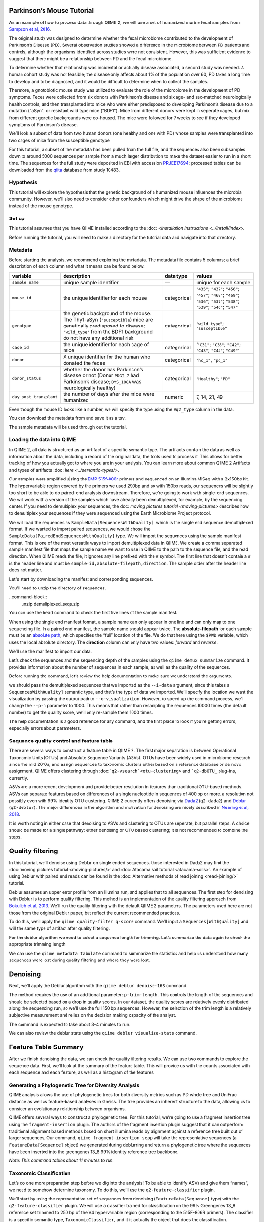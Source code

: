 Parkinson’s Mouse Tutorial
------------------------------------

As an example of how to process data through QIIME 2, we will use a set of humanized murine fecal samples from `Sampson et al, 2016`_. 

The original study was designed to determine whether the fecal microbiome contributed to the development of Parkinson’s Disease (PD). Several observation studies showed a difference in the microbiome between PD patients and controls, although the organisms identified across studies were not consistent. However, this was sufficient evidence to suggest that there might be a relationship between PD and the fecal microbiome.

To determine whether that relationship was incidental or actually disease associated, a second study was needed. A human cohort study was not feasible; the disease only affects about 1% of the population over 60, PD takes a long time to develop and to be diagnosed, and it would be difficult to determine when to collect the samples.

Therefore, a gnotobiotic mouse study was utilized to evaluate the role of the microbiome in the development of PD symptoms. Feces were collected from six donors with Parkinson’s disease and six age- and sex-matched neurologically health controls, and then transplanted into mice who were either predisposed to developing Parkinson’s disease due to a mutation (“aSyn”) or resistant wild type mice (“BDF1”). Mice from different donors were kept in seperate cages, but mix from different genetic backgrounds were co-housed. The mice were followed for 7 weeks to see if they developed symptoms of Parkinson’s disease.

We’ll look a subset of data from two human donors (one healthy and one with PD) whose samples were transplanted into two cages of mice from the susceptible genotype.

For this tutorial, a subset of the metadata has been pulled from the full file, and the sequences also been subsamples down to around 5000 sequences per sample from a much larger distribution to make the dataset easier to run in a short time. The sequences for the full study were deposited in EBI with accession `PRJEB17694`_; processed tables can be downloaded from the `qiita`_  database from study 10483.

Hypothesis
==========

This tutorial will explore the hypothesis that the genetic background of a humanized mouse influences the microbial community. However, we'll also need to consider other confounders which might drive the shape of the microbiome instead of the mouse genotype. 


Set up
======

This tutorial assumes that you have QIIME installed according to the :doc: <`installation instructions <../install/index>`. 

Before running the tutorial, you will need to make a directory for the tutorial data and navigate into that directory.

.. command-block::
   :no-exec:

    mkdir ./mouse_tutorial 
    cd ./mouse_tutorial

Metadata
========

Before starting the analysis, we recommend exploring the metadata. The  metadata file contains 5 columns; a brief description of each column and  what it means can be found below.

+-------------------------+--------------------+-----------------+------------------+
| variable                | description        | data type       | values           |
+=========================+====================+=================+==================+
| ``sample_name``         | unique sample      | —               | unique for each  |
|                         | identifier         |                 | sample           |
+-------------------------+--------------------+-----------------+------------------+
| ``mouse_id``            | the unique         | categorical     | ``"435"``;       |
|                         | identifier for     |                 | ``"437"``;       |
|                         | each mouse         |                 | ``"456"``;       |
|                         |                    |                 | ``"457"``;       |
|                         |                    |                 | ``"468"``;       |
|                         |                    |                 | ``"469"``;       |
|                         |                    |                 | ``"536"``;       |
|                         |                    |                 | ``"537"``;       |
|                         |                    |                 | ``"538"``;       |
|                         |                    |                 | ``"539"``;       |
|                         |                    |                 | ``"546"``;       |
|                         |                    |                 | ``"547"``        |
+-------------------------+--------------------+-----------------+------------------+
| ``genotype``            | the genetic        | categorical     | ``"wild_type"``; |
|                         | background of      |                 | ``"susceptible"``|
|                         | the mouse. The     |                 |                  |
|                         | Thy1-aSyn          |                 |                  |
|                         | (``"susceptible``) |                 |                  |
|                         | mice are           |                 |                  |
|                         | genetically        |                 |                  |
|                         | predisposed to     |                 |                  |
|                         | disease;           |                 |                  |
|                         | ``"wild_type"``    |                 |                  |
|                         | from the BDF1      |                 |                  |
|                         | background do      |                 |                  |
|                         | not have any       |                 |                  |
|                         | additional risk    |                 |                  |
+-------------------------+--------------------+-----------------+------------------+
| ``cage_id``             | the unique         | categorical     | ‘``"C31"``;      |
|                         | identifier for     |                 | ``"C35"``;       |
|                         | each cage of       |                 | ``"C42"``;       |
|                         | mice               |                 | ``"C43"``;       |
|                         |                    |                 | ``"C44"``;       |
|                         |                    |                 | ``"C49"``’       |
+-------------------------+--------------------+-----------------+------------------+
| ``donor``               | A unique           | categorical     | ``"hc_1"``,      |
|                         | identifier for     |                 | ``"pd_1"``       |
|                         | the human who      |                 |                  |
|                         | donated the        |                 |                  |
|                         | feces              |                 |                  |
+-------------------------+--------------------+-----------------+------------------+
| ``donor_status``        | whether the        | categorical     | ``"Healthy"``;   |
|                         | donor has          |                 | ``"PD"``         |
|                         | Parkinson’s        |                 |                  |
|                         | disease or not     |                 |                  |
|                         | (Donor             |                 |                  |
|                         | ``PDGI_7`` had     |                 |                  |
|                         | Parkinson’s        |                 |                  |
|                         | disease;           |                 |                  |
|                         | ``DYS_108A``       |                 |                  |
|                         | was                |                 |                  |
|                         | neurologically     |                 |                  |
|                         | healthy)           |                 |                  |
+-------------------------+--------------------+-----------------+------------------+
| ``day_post_transplant`` | the number of      | numeric         | 7, 14, 21, 49    |
|                         | days after the     |                 |                  |
|                         | mice were          |                 |                  |
|                         | humanized          |                 |                  |
+-------------------------+--------------------+-----------------+------------------+

Even though the mouse ID looks like a number, we will specify the type using the ``#q2_type`` column in the data.

You can download the metadata from and save it as a tsv.

.. download::
   :url: https://data.qiime2.org/2019.4/tutorials/pd-mice/metadata.tsv
   :saveas: metadata.tsv



The sample metadata will be used through out the tutorial.

Loading the data into QIIME
===========================

In QIIME 2, all data is structured as an Artifact of a specific semantic type. The artifacts contain the data as well as information about the data, including a record of the original data, the tools used to process it. This allows for better tracking of how you actually got to where you are in your analysis. You can learn more about common QIIME 2 Artifacts and types of artifacts :doc: `here <../semantic-types/>`.

Our samples were amplified u|sing the `EMP 515f-806r`_ primers and sequenced on an Illumina MiSeq with a 2x150bp kit. The hypervariable
region covered by the primers we used 290bp and so with 150bp reads, our sequences will be slightly too short to be able to do paired-end analysis downstream. Therefore, we’re going to work with single-end sequences. We will work with a version of the samples which have already been demultiplexed, for example, by the sequencing center. If you need to demultiplex your sequences, the doc: `moving pictures tutorial <moving-pictures>` describes how to demultiplex your sequences if they were sequenced using the Earth Microbiome Project protocol.

We will load the sequences as ``SampleData[SequencesWithQuality]``, which is the single end sequence demultiplexed format. If we wanted to import paired sequences, we would chose the ``SampleData[PairedEndSequencesWithQuality]`` type. We will import the sequences using the sample manifest format. This is one of the most versatile ways to import demultiplexed data in QIIME. We create a comma separated sample manifest file that maps the sample name we want to use in QIIME to the path to the sequence file, and the read direction. When QIIME reads the file, it ignores any line prefixed with the ``#`` symbol. The first line that doesn’t contain a ``#`` is the header line and must be ``sample-id,absolute-filepath,direction``. The sample order after the header line does not matter.

Let's start by downloading the manifest and corresponding sequences.

.. download::
   :url: https://data.qiime2.org/2019.4/tutorials/pd-mice/manifest
   :saveas: manifest

.. download::
   :url: https://data.qiime2.org/2019.4/tutorials/pd-mice/demuliplexed_seqs.zip
   :saveas: demuliplexed_seqs.zip

You'll need to unzip the directory of sequences.

..command-block::
    unzip  demuliplexed_seqs.zip


You can use the ``head`` command to check the first five lines of the sample manifest.

.. command-block::
   :no-exec:

    head -n 6 manifest

When using the single end manifest format, a sample name can only appear in one line and can only map to one sequencing file. In a paired end manifest, the sample name should appear twice. The **absolute-filepath** for each sample must be an `absolute path`_, which specifies the “full” location of the file. We do that here using the ``$PWD`` variable, which uses the local absolute directory. The **direction** column can only have two values: *forward* and *reverse*.

We’ll use the manifest to import our data.

.. command-block::

    qiime tools import \
     --type "SampleData[SequencesWithQuality]" \
     --input-format SingleEndFastqManifestPhred33 \
     --input-path ./manifest \
     --output-path ./demux_seqs.qza


Let’s check the sequences and the sequencing depth of the samples using the ``qiime demux summarize`` command. It provides information about the number of sequences in each sample, as well as the quality of the sequences.

Before running the command, let’s review the help documentation to make sure we understand the arguments.

.. command-block::
    :no-exec:

    qiime demux summarize --help


we should pass the demultiplexed sequences that we imported as the ``--i-data`` argument, since this takes a ``SequencesWithQuality]`` semantic type, and that’s the type of data we imported. We’ll specify the location we want the visualization by passing the output path to ``--o-visualization``. However, to speed up the command process, we’ll change the ``--p-n`` parameter to 1000. This means that rather than resampling the sequences 10000 times (the default number) to get the quality score, we’ll only re-sample them 1000 times.

The help documentation is a good reference for any command, and the first place to look if you’re getting errors, especially errors about parameters.

.. command-block::

    qiime demux summarize \
     --i-data ./demux_seqs.qza \
     --o-visualization ./demux_seqs.qzv \
     --p-n 1000


.. question::

   Let's explore the demultiplexed sequence visualization. You can view the .qzv visualization file at [view.qiime2.org/](https://view.qiime2.org/). Just drag and drop the file into the viewer window.

   1. After demultiplexing, which sample has the lowest sequencing depth?
   2. What is the median sequence length? 
   3. What is the median quality score at position 125?
   

Sequence quality control and feature table
==========================================

There are several ways to construct a feature table in QIIME 2. The first major separation is between Operational Taxonomic Units (OTUs) and Absolute Sequence Variants (ASVs). OTUs have been widely used in microbiome research since the mid 2010s, and assign sequences to taxonomic clusters either based on a reference database or de novo assignment. QIIME offers clustering through :doc:```q2-vsearch`<otu-clustering>`` and ```q2-dbOTU_`` plug-ins, currently.

ASVs are a more recent development and provide better resolution in features than traditional OTU-based methods. ASVs can separate features based on differences of a single nucleotide in sequences of 400 bp or more, a resolution not possibly even with 99% identity OTU clustering. QIIME 2 currently offers denoising via `Dada2`_ (``q2-dada2``) and `Deblur`_ (``q2-deblur``). The major differences in the algorithm and motivation for denoising are nicely described in `Nearing et al, 2018`_.

It is worth noting in either case that denoising to ASVs and clustering to OTUs are seperate, but parallel steps. A choice should be made for a single pathway: either denoising or OTU based clustering; it is not recommended to combine the steps.

Quality filtering
-----------------

In this tutorial, we’ll denoise using Deblur on single ended sequences. those interested in Dada2 may find the :doc:`moving pictures tutorial  <moving-pictures/>` and :doc:`Atacama soil tutorial <atacama-soils>`. An example of using Deblur with paired end reads can be found in the :doc:`Alternative methods of read joining <read-joining/>` tutorial.

Deblur assumes an upper error profile from an Illumina run, and applies that to all sequences. The first step for denoising with Deblur is to perform quality filtering. This method is an implementation of the quality filtering approach from `Bokulich et al, 2013`_. We’ll run the quality filtering with the default QIIME 2 parameters. The parameters used here are not those from the original Deblur paper, but reflect the current recommended practices.

To do this, we’ll apply the ``qiime quality-filter q-score`` command. We’ll input a ``Sequences[WithQuality]`` and will the same type of artifact after quality filtering.

.. command-block::

    qiime quality-filter q-score \
     --i-demux ./demux_seqs.qza \
     --o-filtered-sequences ./quality_filtered_seqs.qza \
     --o-filter-stats ./quality_filter_stats.qza


For the deblur algorithm we need to select a sequence length for trimming. Let’s summarize the data again to check the appropriate trimming length.

.. command-block::

    qiime demux summarize \
     --i-data ./quality_filtered_seqs.qza \
     --o-visualization ./quality_filtered_seqs.qzv
    #  --p-n 1000


We can use the ``qiime metadata tabulate`` command to summarize the statistics and help us understand how many sequences were lost during quality filtering and where they were lost.

.. command-block::

    qiime metadata tabulate \
     --m-input-file ./quality_filter_stats.qza \
     --o-visualization ./quality_filter_stats.qzv


.. question::

   In how many samples were there reads exceeding the maximum number of ambiguous bases?



Denoising
---------


Next, we’ll apply the Deblur algorithm with the ``qiime deblur denoise-16S`` command.

The method requires the use of an additional parameter: ``p-trim-length``. This controls the length of the sequences and should be selected based on a drop in quality scores. In our dataset, the quality scores are relatively evenly distributed along the sequencing run, so we’ll use the full 150 bp sequences. However, the selection of the trim length is a relatively subjective measurement and relies on the decision making capacity of the analyst.

The command is expected to take about 3-4 minutes to run.

.. command-block::

    qiime deblur denoise-16S \
     --i-demultiplexed-seqs ./quality_filtered_seqs.qza \
     --p-trim-length 150 \
     --o-table ./deblur_table.qza \
     --o-representative-sequences ./deblur_rep_set.qza \
     --o-stats ./deblur_stats.qza 


We can also review the deblur stats using the ``qiime deblur visualize-stats`` command.

.. command-block::

    qiime deblur visualize-stats \
      --i-deblur-stats ./deblur_stats.qza  \
      --o-visualization ./deblur_stats.qzv



Feature Table Summary
---------------------

After we finish denoising the data, we can check the quality filtering results. We can use two commands to explore the sequence data. First, we’ll look at the summary of the feature table. This will provide us with the counts associated with each sequence and each feature, as well as a histogram of the features.

.. command-block::

    qiime feature-table summarize \
     --i-table ./deblur_table.qza \
     --o-visualization ./deblur_table.qzv

.. question:: 

   1. How many features remain after denoising?
   2. Which sample has the fewest sequences? How many does it have? 
   3. Which sample has the most? How many sequences does that sample have?
   4. If we chose to filter the data to retain only samples with 2500 sequences, how many samples would we lose?
   5. Which features are observed in at least 47 samples?


Generating a Phylogenetic Tree for Diversity Analysis
=====================================================

QIIME analysis allows the use of phylogenetic trees for both diversity metrics such as PD whole tree and UniFrac distance as well as feature-based analyses in Gneiss. The tree provides an inherent structure to the data, allowing us to consider an evolutionary relationship between organisms.

QIIME offers several ways to construct a phylogenetic tree. For this tutorial, we’re going to use a fragment insertion tree using the ``fragment-insertion`` plugin. The authors of the fragment insertion plugin suggest that it can outperform traditional alignment based methods based on short illumina reads by alignment against a reference tree built out of larger sequences. Our command, ``qiime fragment-insertion sepp`` will take the representative sequences (a ``FeatureData[Sequence]`` object) we generated during deblurring and return a phylogenetic tree where the sequences have been inserted into the greengenes 13_8 99% identity reference tree backbone.

*Note: This command tables about 11 minutes to run.*

.. command-block::

    qiime fragment-insertion sepp \
     --i-representative-sequences ./deblur_rep_set.qza \
     --o-tree ./tree.qza \
     --o-placements ./tree_placements.qza


Taxonomic Classification
========================

Let’s do one more preparation step before we dig into the analysis! To be able to identify ASVs and give them “names”, we need to somehow determine taxonomy. To do this, we’ll use the ``q2-feature-classifier`` plugin.

We’ll start by using the representative set of sequences from denoising (``FeatureData[Sequence]`` type) with the ``q2-feature-classifier`` plugin. We will use a classifier trained for classification on the 99% Greengenes 13_8 reference set trimmed to 250 bp of the V4 hypervariable region (corresponding to the 515F-806R primers). The classifier is a specific semantic type, ``TaxonomicClassifier``, and it is actually the object that does the classification.

It’s worth noting that naive bayesian classifiers perform best when they’re trained for the specific hypervariable region amplified. You can train a classifier specific for your dataset based on the :doc:`training classifiers tutorial <feature-classifier>` or download classifiers for other datasets from the :doc:`QIIME 2 resource page <../data-resources>`. Classifiers can be re-used for consistent versions of the underlying packages, database and region of interest.

.. command-block::

    qiime feature-classifier classify-sklearn \
     --i-reads ./deblur_rep_set.qza \
     --i-classifier ./gg-13-8-99-515-806-nb-classifier.qza \
     --o-classification ./taxonomy.qza

Now, let’s review the taxonomy associated with the sequences using the ``qiime metadata tabulate`` function.

.. command-block::

    qiime metadata tabulate \
     --m-input-file ./taxonomy.qza \
     --o-visualization ./taxonomy.qzv


Let’s also tabulate the representative sequences. Tabulating the representative sequences will allow us to see the sequence assigned to the identifier and interactively blast the sequence against the NCBI database.

.. command-block::

    qiime feature-table tabulate-seqs \
     --i-data ./deblur_rep_set.qza \
     --o-visualization ./deblur_rep_set.qzv


.. question::

    Find the feature, ``59196a586276f0be745d0e334fc071c6``. What is the taxonomic classification of this sequence? What’s the confidence for the assignment?

    How many sequences are mapped to g__Akkermansia?

    Use the tabulated representative sequences to look up these features. If you blast them against NCBI, do you get the same taxonomic identifier?


Alpha Rarefaction and Selecting a Rarefaction Depth
===================================================

Although sequencing depth in a microbiome samples does not directly relate to the original biomass in a community, the relative sequencing depth has a large impact on observed communities `Weiss et al, 2017`_. Therefore, for most diversity metrics, a normalization approach is needed.

Current best practices suggest the use of rarefaction, a normalizational via sub sampling without replacement. Rarefaction occurs in two steps. First, samples which are below the rarefaction depth are filtered out of the feature table. Then, all remaining samples are subsampled without replacement to get to the sequencing depth. It’s both important and sometimes challenging to select a rarefaction depth for diversity analysis. Several strategies exist to figure out the right rarefaction depth, but alpha rarefaction is a data-driven way to approach the problem.

We’ll use ``qiime diversity alpha-rarefaction`` to subsample the ASV table at different depths (between ``--p-min-depth`` and
``--p-max-depth``) and calculate the alpha diversity using one or more metrics (``--p-metrics``). When we checked the feature table,  we found that the sample with the fewest sequences in the deblurred table has 85 sequences and that the
sample with the most has 3008. We want to set a maximum depth close to the maximum number of sequences. We also know that if we look at a sequencing depth around 2500 sequences per sample, we’ll be looking at information from about 22 samples. So, let’s set this as our maximum sequencing depth.

At each sampling depth, 10 rarified tables are usually calculated to provide an error estimate, although this can be adjusted using the ``--p-iterations`` parameter. We can check and see if there is a relationship between the alpha diversity and metadata by passing the metadata file into the ``--m-metadata-file`` parameter.

.. command-block::

    qiime diversity alpha-rarefaction \
     --i-table ./deblur_table.qza \
     --m-metadata-file ./metadata.tsv \
     --o-visualization ./alpha_rarefaction_curves.qzv \
     --p-min-depth 10 \
     --p-max-depth 2500


The visualization file will give us two curves. The top curve will give the alpha diversity (observed OTUs or shannon) as a function of the sequencing depth. This is used to determine whether the richness or evenness has saturated based on the sequencing depth. The rarefaction curve should “level out” as you approach a sequencing depth. Failure to do so, especially with a diversity-only metric such as observed OTUs or Faith’s PD diversity, may indicate that the richness in the samples has not been fully saturated.

The second curve shows the number of samples in each group at each sequencing depth. This is useful to determine the sampling depth where samples are lost, and whether this may be biased by metadata group. Remember that rarefaction is a two step process and samples which do not meet the rarefaction depth are filtered out of the table. So, we can use the curves to look at the number of samples by different metadata categories.

If you’re still unsure whether the rarefaction depth, you can also use the sample summary to look at which samples are lost by adding metadata to the feature table summary. 

*Hint*: We generated this in the after we built the feature table.

.. question::

   Start by opening the rarefaction curves.

   1. Are all metadata columns represented in the visualization? If not, which columns were excluded and why?
   2. Which metric shows saturation and stabilization of the diversity? 
   3.  Which mouse genetic background has higher diversity, based on the curve? Which has shallower sequencing depth?

   Now, let's check the feature table summary.

   1. What percentage of samples are lost if we set the rarefaction depth to 1250 sequences per sample? 
   2. Which mice did the missing samples come from?

**Based on the current rarefaction curve and sample summary, what sequencing depth would you pick? Why?**

In general, rarefaction depth is a place where an analyst needs to use their discretion. Selecting a rarefaction depth is an exercise in minimizing sequence loss while maximizing the sequences retained for diversity analysis. For high biomass samples (fecal, oral, etc), a general best estimate is a rarefaction depth of no less than 1000 sequences per sample. In low biomass samples where sequencing is shallower, a lower rarefaction depth may be selected although it’s important to keep in mind that the diversity measurements on these samples will be quite noisy and the overall quality will be low.

Diversity Analysis
==================

The first step in hypothesis testing in microbial ecology should be looking at within- (alpha) and between sample (beta) diversity. We can calculate diversity metrics, apply appropriate statistical tests, and visualize the data using the ``q2-diversity`` plug in.

We’ll start by using the ``qiime diversity core-metrics-phylogenetic`` method which ratifies the input feature table, calculates several commonly used alpha and beta diversity metrics, and produces PCoA visualizations in Emperor for the beta diversity metrics. By default, the metrics computed are:

-  **Alpha Diversity**

   -  Shannon’s diversity index
   -  Observed OTUs
   -  Faith’s phylogenetic Diversity
   -  Pielou’s Evenness

-  **Beta Diversity**

   -  Jaccard distance
   -  Bray Curtis distance
   -  Unweighted UniFrac distance
   -  Weighted UniFrac distance

There is a very good discussion of diversity metrics and their meanings in a `qiime forum by Stephanie Orchanian`_.

This method wraps several other methods, and it’s worthwhile to note that the steps in ``qiime diversity core-metrics-phylogenetic`` can be executed independently.

One important consideration for diversity calculations is the Rarefaction depth. Above, we used alpha rarefaction and the sample summary to pick a rarefaction depth. So, for these analyses, we’ll use a depth of 1000 sequences per sample.

*Note*: This step takes about 7 minutes

.. command-block::

    qiime diversity core-metrics-phylogenetic \
     --i-table ./deblur_table.qza \
     --i-phylogeny ./tree.qza \
     --m-metadata-file ./metadata.tsv \
     --output-dir ./core-metrics-results \
     --p-sampling-depth 1000


Alpha Diversity
---------------

Alpha diversity asks whether the number of distribution of features within a sample differ between different conditions. The comparison makes no assumptions about the features that are shared between samples; two samples can have the same alpha diversity and not share any features. The rarified alpha diversity produced by ``q2-diversity`` is a univariate, continuous value and can be tested using common non-parametric statistical tests.

Let’s test the relationship between the phylogenetic alpha diversity and evenness and our covariates of interest.

.. command-block::

    qiime diversity alpha-group-significance \
     --i-alpha-diversity ./core-metrics-results/faith_pd_vector.qza \
     --m-metadata-file ./metadata.tsv \
     --o-visualization ./core-metrics-results/faiths_pd_statistics.qzv



.. command-block::

    qiime diversity alpha-group-significance \
     --i-alpha-diversity ./core-metrics-results/evenness_vector.qza \
     --m-metadata-file ./metadata.tsv \
     --o-visualization ./core-metrics-results/evenness_statistics.qzv

.. question:: 

    For this exercise, we'll look at the group significance results for Faith's phylogenetic diversity and evenness. 

    Based on the group significance test, is there a difference in phylogenetic diversity by genotype? Is there a difference based on the donor?


If we had a continuous covariate that we thought was associated with the alpha diversity, we could test that using ``qiime diversity alpha-correlation``. However, the only continuous variable in this dataset is the days since transplant.

Beta Diversity
--------------

Next, we’ll compare the structure of the microbiome communities using beta diversity. Start by making a visualize inspection of the principle coordinates plots (PCoA) plots that were generated by emperor and ``core-metrics-results/weighted_unifrac_emperor.qzv`` into `view.qiime2.org`_

.. question:: 

    Open the unweighted UniFrac emperor plot (``core-metrics-results/unweighted_unifrac_emperor.qzv``) first. On the left hand side of the page you’ll see a series of navigation bars.

    Can you find separation in the data? Using the drop down menu, what is the major driver of separation in the data?

    What if you used weighted UniFrac distance (``core-metrics-results/weighted_unifrac_emperor.qzv``)?

    One of the major concerns in mouse studies is that sometimes differences in communities are due to natural variation in cages. Do you see clustering by cage?

Now, let’s analyze the statistical trends using `PERMANOVA`_. Permanova tests the hypothesis that samples within a group are more similar to each other than they are to samples in another group. To put it another way, it tests whether the within-group distances from each group are different from the between group distance. We expect samples that are similar to have smaller distances from each other, so if our hypothesis that one group is different from another is true, we’d expect the within-group distances to be smaller than the between group distance.

Let’s use the command to test whether the donor identity (which we identified as a major separator in PCoA space) is associated with significant differences in weighted and unweighted UniFrac distance.

.. command-block::

    qiime diversity beta-group-significance \
      --i-distance-matrix core-metrics-results/unweighted_unifrac_distance_matrix.qza \
      --m-metadata-file metadata.tsv \
      --m-metadata-column donor \
      --o-visualization core-metrics-results/unweighted-unifrac-donor-significance.qzv
    
    qiime diversity beta-group-significance \
      --i-distance-matrix core-metrics-results/weighted_unifrac_distance_matrix.qza \
      --m-metadata-file metadata.tsv \
      --m-metadata-column donor \
      --o-visualization core-metrics-results/weighted-unifrac-donor-significance.qzv



Let’s also check whether there’s a relationship between cage where a mouse lives and the beta diversity, since this is often an important technical effect to consider. Since we have several cages, we’ll use the ``--p-pairwise`` parameter that will let us check whether there are individual differences between the cages driving the difference. This may be useful, since if we check the metadata, we may find that cage is nested by donor.

.. command-block::

    qiime diversity beta-group-significance \
      --i-distance-matrix core-metrics-results/unweighted_unifrac_distance_matrix.qza \
      --m-metadata-file metadata.tsv \
      --m-metadata-column cage_id \
      --o-visualization core-metrics-results/unweighted-unifrac-cage-significance.qzv \
      --p-pairwise
    
    qiime diversity beta-group-significance \
      --i-distance-matrix core-metrics-results/weighted_unifrac_distance_matrix.qza \
      --m-metadata-file metadata.tsv \
      --m-metadata-column cage_id \
      --o-visualization core-metrics-results/weighted-unifrac-cage-significance.qzv \
      --p-pairwise


We can use the adonis function to look at a multivariate model. Let’s look at the intersection between donor and genotype.

.. command-block::

    qiime diversity adonis \
     --i-distance-matrix core-metrics-results/unweighted_unifrac_distance_matrix.qza \
     --m-metadata-file metadata.tsv \
     --o-visualization core-metrics-results/unweighted_adonis.qzv \
     --p-formula genotype+donor


.. question::
   Is there a significant effect of donor? 

   From the metadata, we know that cage C31, C32, and C42 all belong to the same donor, and that cages C43, C44, and C49 belong to the other. Is there a significant difference in the microbial communities between samples collected in cage C31 and C32? How about between C31 and C43? Do the results look the way you expect, based on the boxplots for donor?

   If you adjust for donor in the adonis model, do you retain an effect of genotype? What percentage of the variation does genotype explain? 


Taxonomy Barchart
=================

Since we see a difference in diversity, we may want to look at the taxonomy associated with the features. Now, let’s build a taxonomic barchart of the samples we analyzed in the diversity dataset.

To do this, we first need to filter out any samples with fewer sequences than our rarefaction threshold. We can filter samples using the ``q2-feature-table`` plugin with the ``filter-samples`` method. This is a dynamic function that lets us filter our table based on a variety of criteria such as the number of counts (frequency, ``--p-min-frequency`` and ``--p-max-frequency``), number of features (``--p-min-features`` and ``--p-max-features``), on sample metadata (``--p-where``).

For this example, we need to filter out samples with fewer sequences than our rarefaction depth.

.. command-block::

    !qiime feature-table filter-samples \
     --i-table ./deblur_table.qza \
     --o-filtered-table ./table_1k.qza \
     --p-min-frequency 1000


Now, let’s use the filtered table to build an interactive barplot of the taxonomy in the sample.

.. command-block::

qiime taxa barplot \
     --i-table ./table_1k.qza \
     --i-taxonomy ./taxonomy.qza \
     --m-metadata-file ./metadata.tsv \
     --o-visualization ./taxa_barplot.qzv


.. question::

   Visualize the data at level 2 (phylum level) and sort the samples by donor, then by genotype. Can you observe a consistent difference in phylum between the donors? Does this surprising you? Why or why not?


Differential Abundance with ANCOM
=================================

Microbiome data is inherently sparse (has a lot of zeros) and compositional (everything adds up to 1). Because of this, traditional statistical methods that you may be familiar with such as anova or t-test are not appropriate for the data and lead to a high false positive rate. ANCOM is a compositionally aware alternative that allows to test for differentially abundant features. If you’re unfamiliar with the technique, it’s worthwhile to review the `ANCOM paper`_ to better understand the method.

Blah, blah, blah filter sequences to remove the ones in one sample because those tend to screw with things.

.. command-block::

   qiime feature-table filter-features \
     --i-table ./table_1k.qza \
     --o-filtered-table ./table_1k_abund.qza \
     --p-min-frequency 50 \
     --p-min-samples 4


ANCOM operates on a ``FeatureTable[Composition]`` Artifact, which is based on the relative abundance of features on a per-sample basis. However, the ``FeatureTable[Composition]`` object cannot tolerate zeros (because compositional methods typically use a log-transform or a ratio and you can’t take the log or divide by zeros). To remove the zeros from our table, we add a pseudocount to the ``FeatureTable[Frequency]`` object.


.. command-block::

   qiime composition add-pseudocount \
     --i-table ./table_1k_abund.qza \
     --o-composition-table ./table1k_abund_comp.qza


Let’s use ANCOM to check whether there is a difference in the mice based on their donor and then by their genetic background. The test will calculate the number of ratios between pairs of ASVs are significantly different with fdr-corrected p < 0.05.

.. command-block::

    %%time
    !qiime composition ancom \
     --i-table ./table1k_abund_comp.qza \
     --m-metadata-file ./metadata.tsv \
     --m-metadata-column donor \
     --o-visualization ./ancom_donor.qzv
    
    !qiime composition ancom \
     --i-table ./table1k_abund_comp.qza \
     --m-metadata-file ./metadata.tsv \
     --m-metadata-column genotype \
     --o-visualization ./ancom_genotype.qzv



When you open the ancom visualizations, you’ll see a volcano plot on top which relates the ANCOM W statistical to the CLR (center log transform) for the groups. The W statistic is the number of tests whether the ratio between a given pair of ASVs is significant at the test threshold (typically fdr-adjusted p < 0.05). Because differential abundance in ANCOM is based on the ratio between tests, it does produce a traditional p-value.

.. question::

   Open the ANCOM visualizations for the donor and genotype and the taxonomy visualization artifact. 
   
   1. Are there more differentially abundant features between the donors or the mouse genotype? Did you expect this result based on the beta diversity?
   2. Are there any features that are differentially abundant in both the donors and by genotype?
   3. How many differentially abundant features are there between the two genotypes? Using the percentile abundances as a guide, can you tell if they are more abundant in wild type or susceptible mice?
   4. Use taxonomy metadata visualization and search sequence identifiers for the significantly different features by genotype. What genera do they belong to?


Longitudinal Analysis
=====================

This study includes a longitudinal component; samples from each mouse were collected 7, 14, 21, and 49 days post fecal transplant. We can use the ``q2-longitudinal`` plug-in to explore the hypothesis that a mouse’s genetic background affected the change in the microbial community of each mouse. For this longitudinal analysis, we’re going to focus on beta diversity. Alpha diversity changes wildly in infants, but it’s often stable in adults over short time periods. We’re dealing with an adult fecal community over a relatively short time period, and there is no difference in alpha diversity with time. The :doc:`longitudinal analysis tutorial <longitudinal>` is an excellent resource for exploring changes samples.

PCoA-based analyses
-------------------

We can start by exploring temporal change in the PCoA using the animations tab.

.. question::

Open the unweighted UniFrac emperor plot and color the samples by mouse id. Click on the “animations” tab and animate using the ``day_post_transplant`` as your gradient and ``mouse_id`` as your trajectory. Do you observe any clear temporal trends based on the PCoA?

What happens if you color by ``day_post_transplant``? Do you see a difference based on the day? *Hint: Trying changing the colormap to a sequential colormap like viridis.*


Sometimes, it can also be useful to view the PCoA using a custom axis. Let’s use ``q2-emperor`` to make a PCoA where we can look at the time after transplant as a custom axis using the ``--p-custom-axes`` parameter.

.. command-block::

    qiime emperor plot \
     --i-pcoa ./core-metrics-results/unweighted_unifrac_pcoa_results.qza \
     --m-metadata-file ./metadata.tsv \
     --o-visualization ./core-metrics-results/unweighted_unifrac_emperor_time_axis.qzv \
     --p-custom-axes day_post_transplant



We might also want to look a the variation along the PC if we start from the same point. We can use volatility analysis from the ``q2-longitudinal`` plugin to look at how samples from an individual move along each PC.

The ``--m-metadata-file`` column can take several types, including a metadata file (like our ``metadata.tsv``) as well as a ``SampleData[AlphaDiversity]``, ``SampleData[Distance]`` (which we’ll use later), or a ``PCoA`` artifact.

.. command-block::

    qiime longitudinal volatility \
     --m-metadata-file ./metadata.tsv \
     --m-metadata-file ./core-metrics-results/unweighted_unifrac_pcoa_results.qza \
     --o-visualization ./pc_vol.qzv \
     --p-state-column day_post_transplant \
     --p-individual-id-column mouse_id



.. question::

   
    Try exploring the PCoA with the custom axis plot to see if you can find new insight. 
    Now, open the volatility plot. What's different in this visualization what what you see in the PCoA with custom axes?

    Using the **[Axis]** tab in the emperor PCoA, switch the third axis to PC3. Switch the Volatility plot so you're also viewing variation along Axis 3 (the third PC). Color the two plots by the same metric. Does the change you see when you animate the PCoA match what you can learn from the volatility plot?


Distance-based analysis
-----------------------

Now, let’s try looking directly at the distance. Here, we’ll test the hypothesis that genotype affects the magnitude of the change in the distance from the first sample (7 days post transplant). We assume that given the rate of turn over in a microbial community, we might expect to see a change in the community over time. However, here we’ll ask if the genotype changes things.

We’ll start this analysis by looking at how much the microbial community of each mouse changes from the the first sample (7 days post transplant).

.. command-block::

   qiime longitudinal first-distances \
     --i-distance-matrix ./core-metrics-results/unweighted_unifrac_distance_matrix.qza \
     --m-metadata-file ./metadata.tsv \
     --o-first-distances ./from_first_unifrac.qza \
     --p-state-column day_post_transplant \
     --p-individual-id-column mouse_id


We can again use volatility analysis to visualize the change in beta diversity based on distance.

.. command-block::

    %%time
    !qiime longitudinal volatility \
     --m-metadata-file ./metadata.tsv \
     --m-metadata-file ./from_first_unifrac.qza \
     --o-visualization ./from_first_unifrac_vol.qzv \
     --p-state-column day_post_transplant \
     --p-individual-id-column mouse_id \
     --p-default-metric Distance



A linear mixed effects (LME) model lets us test whether there’s a relationship between a dependent variable and one or more independent variables in an experiment using repeated measures. Since we’re interested in genotype, we should use this as an independent predictor.

For our experiment, we’re currently interested in the change in distance from the initial timepoint, so we’ll use this as our outcome variable (given by ``--p-metric``).

``q2-longitudinal`` also requires a state column (``--p-state-column``) which designates the time component in the metadata, and an individual identifier (``--p-individual-id-column``). Which columns should we use in our data?

We can build a model either using the ``--p-formula`` parameter or the ``--p-group-columns`` parameter. For this analysis, we’re interested in whether genotype affects the longitudinal change in the microbial community. However, we also know from our cross sectional analysis that donor plays a large role in shaping the fecal community. So, we should also probably include that in this analysis. We may also want to consider cage effect in our experiment, since this is a common confounder in rodent studies. However, the original experimental design here was clever: although cages were grouped by donor (mice are coprophagic), they were of mixed genotype. This partial randomization helps limit some of the cage effects we might otherwise see.

Based on the experimental design, what group columns should we choose?

.. command-block::

    qiime longitudinal linear-mixed-effects \
     --m-metadata-file ./metadata.tsv \
     --m-metadata-file ./from_first_unifrac.qza \
     --o-visualization ./from_first_unifrac_lme.qzv \
     --p-metric Distance \
     --p-state-column day_post_transplant \
     --p-individual-id-column mouse_id \
     --p-group-columns genotype,donor



Now, let’s look at the results of the models.

.. question:: 
    Open the distance volatility plot (``./from_first_unifrac_vol.qzv``) using the qiime 2 viewer. Based on the volatility plot, does one donor change more over time than the other? What about by genotype? Cage?

    Now, let’s open the linear mixed effects model (``./from_first_unifrac_lme.qzv``). Is there a significant association between the genotype and temporal change? Which genotype is more stable (has lower variation)? Is there a temporal change associated with the donor? Did you expect or not expect this based on the volatility plot results? Can you find an interaction between the donor and genotype?

Synthesis
=========

Based on the results of the analysis, we can say that there is a difference in the microbial communities of these mice based on their donor and genetic background. (This recapitulates the results of the original analysis.)

We found that the donor is the primary driver of alpha diversity.

But, we saw differences by donor and genotype based on beta diversity. Using the PCoA, we can see clear separation between the mice from the two donors (this recapitulates the results of the original paper). After adjusting for the donor, we saw a significant difference between the genotypes.

Although there wasn’t a clear pattern in the barchart at the phylum level between donors or genotypes, we were still able to find ASVs which differentiated the genotypes at using ANCOM. There was no overlap between these ASVs in the donor and genetic background, supporting the hypothesis that the difference due to genotype is seperate from the difference due to donor.

The volatility plots and temporal analysis showed the microbiome in different genetic backgrounds changed differently over time.

This suggests that there is an effect on the microbiome of mice receiving fecal transplants due to genotype.

.. _Sampson et al, 2016:  https://www.ncbi.nlm.nih.gov/pubmed/27912057
.. _PRJEB17694: https://www.ebi.ac.uk/ena/data/view/PRJEB17694
.. _qiita: www.qiita.ucsd.edu
.. _EMP 515f-806r: http://www.earthmicrobiome.org/protocols-and-standards/16s/
.. _absolute path: https://en.wikipedia.org/wiki/Path_(computing)#Absolute_and_relative_paths
.. _q2-dbOTU: https://library.qiime2.org/plugins/q2-dbotu/4/
.. _Dada2: https://www.ncbi.nlm.nih.gov/pubmed/27214047
.. _Deblur: https://www.ncbi.nlm.nih.gov/pubmed/28289731
.. _Nearing et al, 2018: https://www.ncbi.nlm.nih.gov/pubmed/30123705
.. _Bokulich et al, 2013: https://www.ncbi.nlm.nih.gov/pubmed/23202435
.. _Weiss et al, 2017: https://www.ncbi.nlm.nih.gov/pubmed/28253908
.. _qiime forum by Stephanie Orchanian: https://forum.qiime2.org/t/alpha-and-beta-diversity-explanations-and-commands/2282
.. _view.qiime2.org: http://www.view.qiime2.org
.. _PERMANOVA: https://onlinelibrary.wiley.com/doi/abs/10.1111/j.1442-9993.2001.01070.pp.x
.. _ancom paper: https://www.ncbi.nlm.nih.gov/pubmed/26028277

